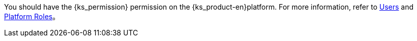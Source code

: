 You should have the pass:a,q[{ks_permission}] permission on the {ks_product-en}platform. For more information, refer to xref:05-users-and-roles/01-users/_index.adoc[Users] and xref:05-users-and-roles/02-platform-roles/_index.adoc[Platform Roles]。